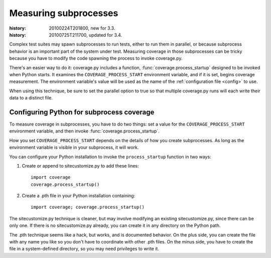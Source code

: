 .. _subprocess:

======================
Measuring subprocesses
======================

:history: 20100224T201800, new for 3.3.
:history: 20100725T211700, updated for 3.4.


Complex test suites may spawn subprocesses to run tests, either to run them in
parallel, or because subprocess behavior is an important part of the system
under test. Measuring coverage in those subprocesses can be tricky because you
have to modify the code spawning the process to invoke coverage.py.

There's an easier way to do it: coverage.py includes a function,
:func:`coverage.process_startup` designed to be invoked when Python starts.  It
examines the ``COVERAGE_PROCESS_START`` environment variable, and if it is set,
begins coverage measurement. The environment variable's value will be used as
the name of the :ref:`configuration file <config>` to use.

When using this technique, be sure to set the parallel option to true so that
multiple coverage.py runs will each write their data to a distinct file.


Configuring Python for subprocess coverage
------------------------------------------

To measure coverage in subprocesses, you have to do two things: set a value for
the ``COVERAGE_PROCESS_START`` environment variable, and then invoke
:func:`coverage.process_startup`.

How you set ``COVERAGE_PROCESS_START`` depends on the details of how you create
subprocesses.  As long as the environment variable is visible in your subprocess,
it will work.

You can configure your Python installation to invoke the ``process_startup``
function in two ways:

#. Create or append to sitecustomize.py to add these lines::

    import coverage
    coverage.process_startup()

#. Create a .pth file in your Python installation containing::

    import coverage; coverage.process_startup()

The sitecustomize.py technique is cleaner, but may involve modifying an existing
sitecustomize.py, since there can be only one.  If there is no sitecustomize.py
already, you can create it in any directory on the Python path.

The .pth technique seems like a hack, but works, and is documented behavior.
On the plus side, you can create the file with any name you like so you don't
have to coordinate with other .pth files.  On the minus side, you have to create
the file in a system-defined directory, so you may need privileges to write it.
